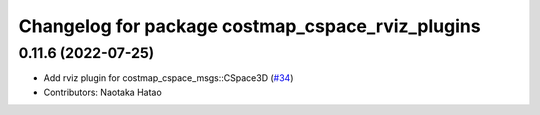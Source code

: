 ^^^^^^^^^^^^^^^^^^^^^^^^^^^^^^^^^^^^^^^^^^^^^^^^^
Changelog for package costmap_cspace_rviz_plugins
^^^^^^^^^^^^^^^^^^^^^^^^^^^^^^^^^^^^^^^^^^^^^^^^^

0.11.6 (2022-07-25)
-------------------
* Add rviz plugin for costmap_cspace_msgs::CSpace3D (`#34 <https://github.com/at-wat/neonavigation_rviz_plugins/issues/34>`_)
* Contributors: Naotaka Hatao
